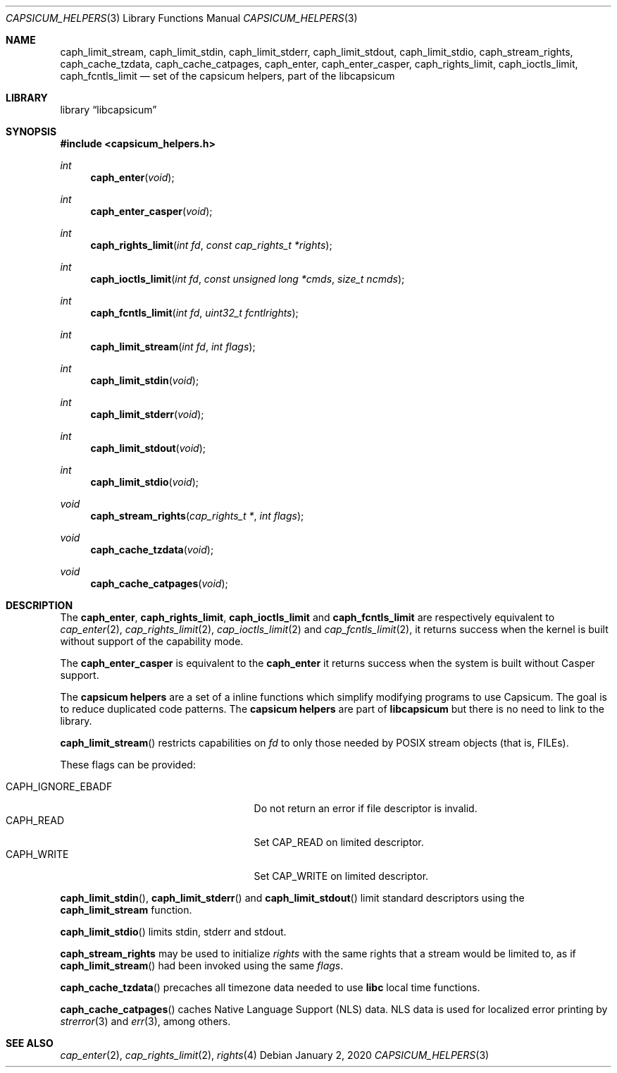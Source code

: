 .\" Copyright (c) 2016 Mariusz Zaborski <oshogbo@FreeBSD.org>
.\" All rights reserved.
.\"
.\" Redistribution and use in source and binary forms, with or without
.\" modification, are permitted provided that the following conditions
.\" are met:
.\" 1. Redistributions of source code must retain the above copyright
.\"    notice, this list of conditions and the following disclaimer.
.\" 2. Redistributions in binary form must reproduce the above copyright
.\"    notice, this list of conditions and the following disclaimer in the
.\"    documentation and/or other materials provided with the distribution.
.\"
.\" THIS SOFTWARE IS PROVIDED BY THE AUTHORS AND CONTRIBUTORS ``AS IS'' AND
.\" ANY EXPRESS OR IMPLIED WARRANTIES, INCLUDING, BUT NOT LIMITED TO, THE
.\" IMPLIED WARRANTIES OF MERCHANTABILITY AND FITNESS FOR A PARTICULAR PURPOSE
.\" ARE DISCLAIMED.  IN NO EVENT SHALL THE AUTHORS OR CONTRIBUTORS BE LIABLE
.\" FOR ANY DIRECT, INDIRECT, INCIDENTAL, SPECIAL, EXEMPLARY, OR CONSEQUENTIAL
.\" DAMAGES (INCLUDING, BUT NOT LIMITED TO, PROCUREMENT OF SUBSTITUTE GOODS
.\" OR SERVICES; LOSS OF USE, DATA, OR PROFITS; OR BUSINESS INTERRUPTION)
.\" HOWEVER CAUSED AND ON ANY THEORY OF LIABILITY, WHETHER IN CONTRACT, STRICT
.\" LIABILITY, OR TORT (INCLUDING NEGLIGENCE OR OTHERWISE) ARISING IN ANY WAY
.\" OUT OF THE USE OF THIS SOFTWARE, EVEN IF ADVISED OF THE POSSIBILITY OF
.\" SUCH DAMAGE.
.\"
.\" $NQC$
.\"
.Dd January 2, 2020
.Dt CAPSICUM_HELPERS 3
.Os
.Sh NAME
.Nm caph_limit_stream ,
.Nm caph_limit_stdin ,
.Nm caph_limit_stderr ,
.Nm caph_limit_stdout ,
.Nm caph_limit_stdio ,
.Nm caph_stream_rights ,
.Nm caph_cache_tzdata ,
.Nm caph_cache_catpages ,
.Nm caph_enter ,
.Nm caph_enter_casper ,
.Nm caph_rights_limit ,
.Nm caph_ioctls_limit ,
.Nm caph_fcntls_limit
.Nd "set of the capsicum helpers, part of the libcapsicum"
.Sh LIBRARY
.Lb libcapsicum
.Sh SYNOPSIS
.In capsicum_helpers.h
.Ft int
.Fn caph_enter "void"
.Ft int
.Fn caph_enter_casper "void"
.Ft int
.Fn caph_rights_limit "int fd" "const cap_rights_t *rights"
.Ft int
.Fn caph_ioctls_limit "int fd" "const unsigned long *cmds" "size_t ncmds"
.Ft int
.Fn caph_fcntls_limit "int fd" "uint32_t fcntlrights"
.Ft int
.Fn caph_limit_stream "int fd" "int flags"
.Ft int
.Fn caph_limit_stdin "void"
.Ft int
.Fn caph_limit_stderr "void"
.Ft int
.Fn caph_limit_stdout "void"
.Ft int
.Fn caph_limit_stdio "void"
.Ft void
.Fn caph_stream_rights "cap_rights_t *" "int flags"
.Ft void
.Fn caph_cache_tzdata "void"
.Ft void
.Fn caph_cache_catpages "void"
.Sh DESCRIPTION
The
.Nm caph_enter ,
.Nm caph_rights_limit ,
.Nm caph_ioctls_limit
and
.Nm caph_fcntls_limit
are respectively equivalent to
.Xr cap_enter 2 ,
.Xr cap_rights_limit 2 ,
.Xr cap_ioctls_limit 2
and
.Xr cap_fcntls_limit 2 ,
it returns success when the kernel is built without support of the capability
mode.
.Pp
The
.Nm caph_enter_casper
is equivalent to the
.Nm caph_enter
it returns success when the system is built without Casper support.
.Pp
The
.Nm capsicum helpers
are a set of a inline functions which simplify modifying programs to use
Capsicum.
The goal is to reduce duplicated code patterns.
The
.Nm capsicum helpers
are part of
.Nm libcapsicum
but there is no need to link to the library.
.Pp
.Fn caph_limit_stream
restricts capabilities on
.Fa fd
to only those needed by POSIX stream objects (that is, FILEs).
.Pp
These flags can be provided:
.Pp
.Bl -tag -width "CAPH_IGNORE_EBADF" -compact -offset indent
.It Dv CAPH_IGNORE_EBADF
Do not return an error if file descriptor is invalid.
.It Dv CAPH_READ
Set CAP_READ on limited descriptor.
.It Dv CAPH_WRITE
Set CAP_WRITE on limited descriptor.
.El
.Pp
.Fn caph_limit_stdin ,
.Fn caph_limit_stderr
and
.Fn caph_limit_stdout
limit standard descriptors using the
.Nm caph_limit_stream
function.
.Pp
.Fn caph_limit_stdio
limits stdin, stderr and stdout.
.Pp
.Nm caph_stream_rights
may be used to initialize
.Fa rights
with the same rights that a stream would be limited to, as if
.Fn caph_limit_stream
had been invoked using the same
.Fa flags .
.Pp
.Fn caph_cache_tzdata
precaches all timezone data needed to use
.Li libc
local time functions.
.Pp
.Fn caph_cache_catpages
caches Native Language Support (NLS) data.
NLS data is used for localized error printing by
.Xr strerror 3
and
.Xr err 3 ,
among others.
.Ed
.Sh SEE ALSO
.Xr cap_enter 2 ,
.Xr cap_rights_limit 2 ,
.Xr rights 4
